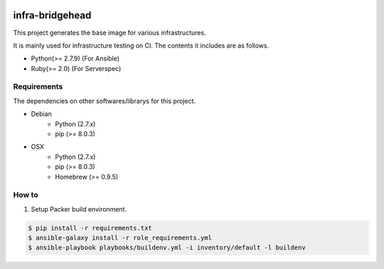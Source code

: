 |Build Status|

infra-bridgehead
==================================================

This project generates the base image for various infrastructures.

It is mainly used for infrastructure testing on CI.
The contents it includes are  as follows.

- Python(>= 2.7.9) (For Ansible)
- Ruby(>= 2.0) (For Serverspec)

Requirements
------------

The dependencies on other softwares/librarys for this project.

- Debian
    - Python (2.7.x)
    - pip (>= 8.0.3)
- OSX
    - Python (2.7.x)
    - pip (>= 8.0.3)
    - Homebrew (>= 0.9.5)

How to
------

1. Setup Packer build environment.

.. code:: bash

    $ pip install -r requirements.txt
    $ ansible-galaxy install -r role_requirements.yml
    $ ansible-playbook playbooks/buildenv.yml -i inventory/default -l buildenv


.. |Build Status| image:: https://travis-ci.org/FGtatsuro/infra-bridgehead.svg?branch=master
   :target: https://travis-ci.org/FGtatsuro/infra-bridgehead
